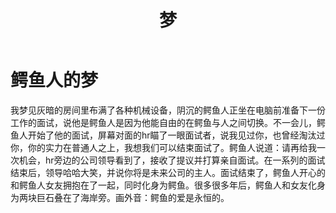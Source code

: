 :PROPERTIES:
:ID:       407d6e42-f1cd-4165-9420-96fc05e380f9
:END:
#+title: 梦
#+filetags: other

* 鳄鱼人的梦
我梦见灰暗的房间里布满了各种机械设备，阴沉的鳄鱼人正坐在电脑前准备下一份工作的面试，说他是鳄鱼人是因为他能自由的在鳄鱼与人之间切换。不一会儿，鳄鱼人开始了他的面试，屏幕对面的hr瞄了一眼面试者，说我见过你，也曾经淘汰过你，你的实力在普通人之上，我想我们可以结束面试了。鳄鱼人说道：请再给我一次机会，hr旁边的公司领导看到了，接收了提议并打算亲自面试。在一系列的面试结束后，领导哈哈大笑，并说你将是未来公司的主人。面试结束了，鳄鱼人开心的和鳄鱼人女友拥抱在了一起，同时化身为鳄鱼。很多很多年后，鳄鱼人和女友化身为两块巨石叠在了海岸旁。画外音：鳄鱼的爱是永恒的。
